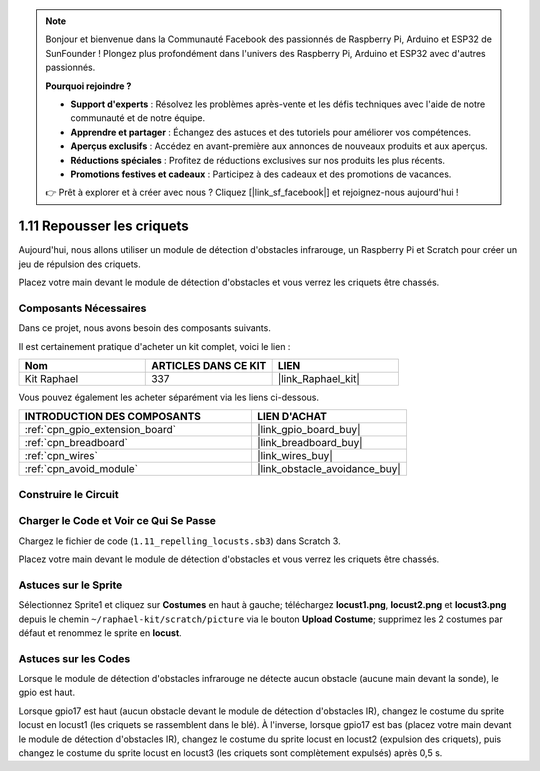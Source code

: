 .. note::

    Bonjour et bienvenue dans la Communauté Facebook des passionnés de Raspberry Pi, Arduino et ESP32 de SunFounder ! Plongez plus profondément dans l'univers des Raspberry Pi, Arduino et ESP32 avec d'autres passionnés.

    **Pourquoi rejoindre ?**

    - **Support d'experts** : Résolvez les problèmes après-vente et les défis techniques avec l'aide de notre communauté et de notre équipe.
    - **Apprendre et partager** : Échangez des astuces et des tutoriels pour améliorer vos compétences.
    - **Aperçus exclusifs** : Accédez en avant-première aux annonces de nouveaux produits et aux aperçus.
    - **Réductions spéciales** : Profitez de réductions exclusives sur nos produits les plus récents.
    - **Promotions festives et cadeaux** : Participez à des cadeaux et des promotions de vacances.

    👉 Prêt à explorer et à créer avec nous ? Cliquez [|link_sf_facebook|] et rejoignez-nous aujourd'hui !

.. _1.11_scratch_pi5:

1.11 Repousser les criquets
===============================

Aujourd'hui, nous allons utiliser un module de détection d'obstacles infrarouge, un Raspberry Pi et Scratch pour créer un jeu de répulsion des criquets.

Placez votre main devant le module de détection d'obstacles et vous verrez les criquets être chassés.

.. image:: img/1.11_header.png

Composants Nécessaires
--------------------------

Dans ce projet, nous avons besoin des composants suivants.

.. image:: img/1.11_component.png

Il est certainement pratique d'acheter un kit complet, voici le lien :

.. list-table::
    :widths: 20 20 20
    :header-rows: 1

    *   - Nom
        - ARTICLES DANS CE KIT
        - LIEN
    *   - Kit Raphael
        - 337
        - |link_Raphael_kit|

Vous pouvez également les acheter séparément via les liens ci-dessous.

.. list-table::
    :widths: 30 20
    :header-rows: 1

    *   - INTRODUCTION DES COMPOSANTS
        - LIEN D'ACHAT

    *   - :ref:`cpn_gpio_extension_board`
        - |link_gpio_board_buy|
    *   - :ref:`cpn_breadboard`
        - |link_breadboard_buy|
    *   - :ref:`cpn_wires`
        - |link_wires_buy|
    *   - :ref:`cpn_avoid_module`
        - |link_obstacle_avoidance_buy|

Construire le Circuit
------------------------

.. image:: img/1.11_fritzing.png
    :width: 700
    :align: center

Charger le Code et Voir ce Qui Se Passe
------------------------------------------

Chargez le fichier de code (``1.11_repelling_locusts.sb3``) dans Scratch 3.

Placez votre main devant le module de détection d'obstacles et vous verrez les criquets être chassés.


Astuces sur le Sprite
-----------------------

Sélectionnez Sprite1 et cliquez sur **Costumes** en haut à gauche; téléchargez **locust1.png**, **locust2.png** et **locust3.png** depuis le chemin ``~/raphael-kit/scratch/picture`` via le bouton **Upload Costume**; supprimez les 2 costumes par défaut et renommez le sprite en **locust**.

.. image:: img/1.11_ir1.png

Astuces sur les Codes
-------------------------

.. image:: img/1.11_ir2.png
  :width: 400

Lorsque le module de détection d'obstacles infrarouge ne détecte aucun obstacle (aucune main devant la sonde), le gpio est haut.

.. image:: img/1.11_ir3.png
  :width: 400

Lorsque gpio17 est haut (aucun obstacle devant le module de détection d'obstacles IR), changez le costume du sprite locust en locust1 (les criquets se rassemblent dans le blé). À l'inverse, lorsque gpio17 est bas (placez votre main devant le module de détection d'obstacles IR), changez le costume du sprite locust en locust2 (expulsion des criquets), puis changez le costume du sprite locust en locust3 (les criquets sont complètement expulsés) après 0,5 s.
